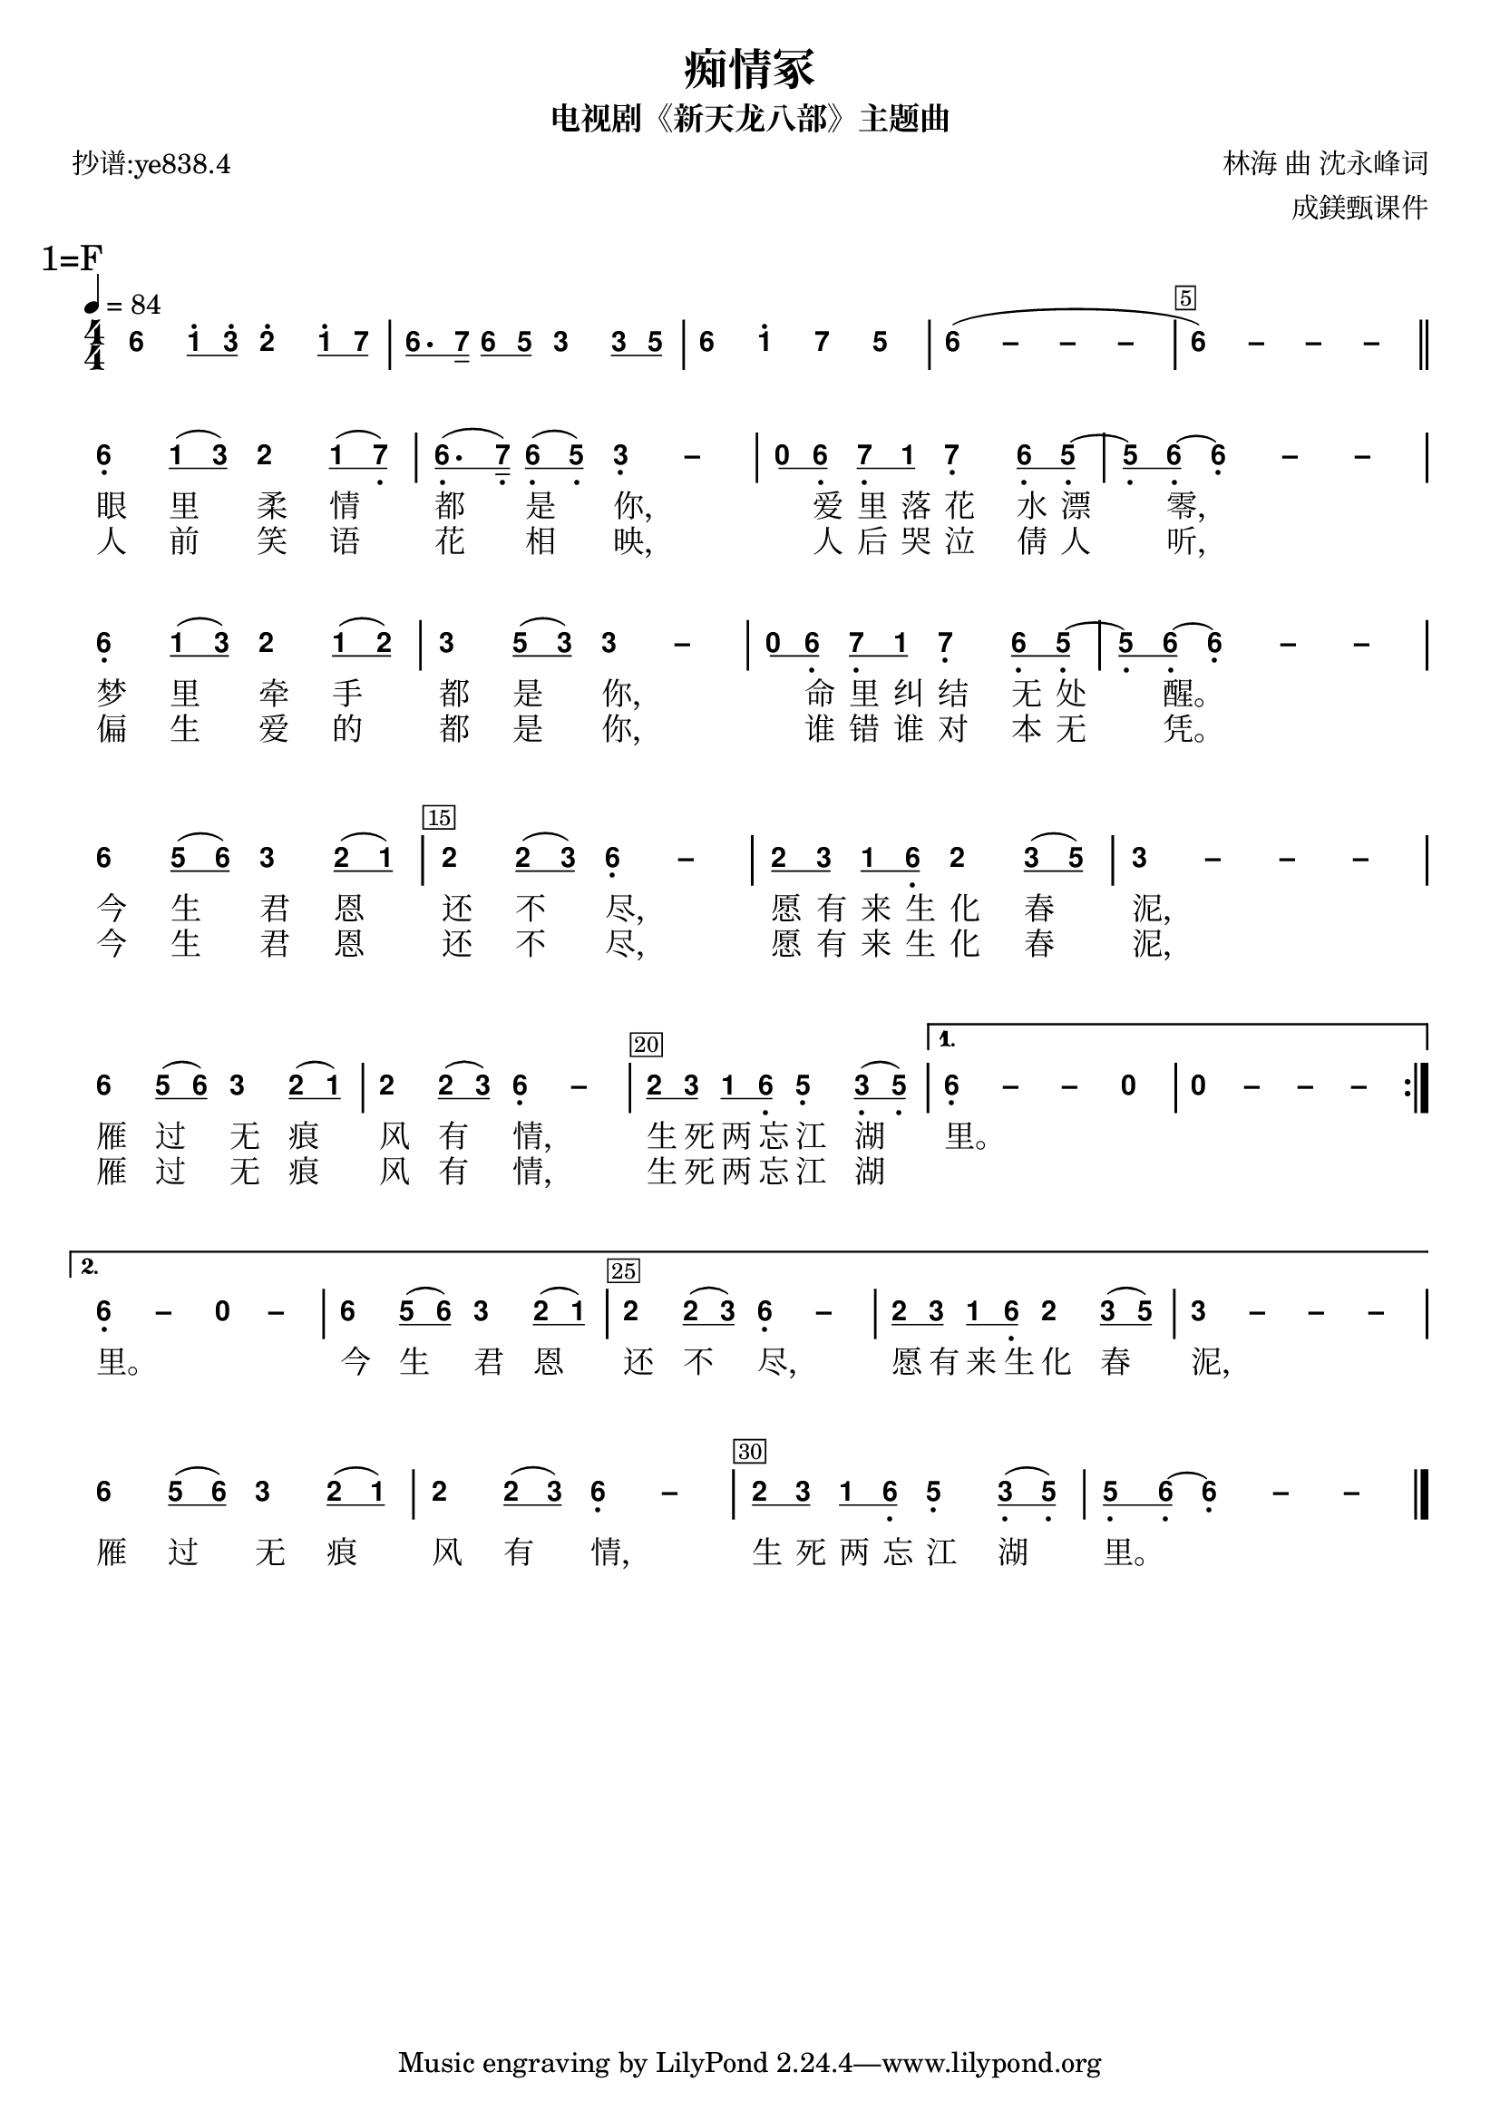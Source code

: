 \version "2.20.0"
#(set-global-staff-size 20)

% un-comment the next line to remove Lilypond tagline:
% \header { tagline="" }

% comment out the next line if you're debugging jianpu-ly
% (but best leave it un-commented in production, since
% the point-and-click locations won't go to the user input)
\pointAndClickOff

\paper {
  print-all-headers = ##t %% allow per-score headers

  % un-comment the next line for A5:
  % #(set-default-paper-size "a5" )

  % un-comment the next line for no page numbers:
  % print-page-number = ##f

  % un-comment the next 3 lines for a binding edge:
  % two-sided = ##t
  % inner-margin = 20\mm
  % outer-margin = 10\mm

  % un-comment the next line for a more space-saving header layout:
  % scoreTitleMarkup = \markup { \center-column { \fill-line { \magnify #1.5 { \bold { \fromproperty #'header:dedication } } \magnify #1.5 { \bold { \fromproperty #'header:title } } \fromproperty #'header:composer } \fill-line { \fromproperty #'header:instrument \fromproperty #'header:subtitle \smaller{\fromproperty #'header:subsubtitle } } } }

  % Might need to enforce a minimum spacing between systems, especially if lyrics are below the last staff in a system and numbers are on the top of the next
  system-system-spacing = #'((basic-distance . 7) (padding . 5) (stretchability . 1e7))
  score-markup-spacing = #'((basic-distance . 9) (padding . 5) (stretchability . 1e7))
  score-system-spacing = #'((basic-distance . 9) (padding . 5) (stretchability . 1e7))
  markup-system-spacing = #'((basic-distance . 2) (padding . 2) (stretchability . 0))
}

%% 2-dot and 3-dot articulations
#(append! default-script-alist
   (list
    `(two-dots
       . (
           (stencil . ,ly:text-interface::print)
           (text . ,#{ \markup \override #'(font-encoding . latin1) \center-align \bold ":" #})
           (padding . 0.20)
           (avoid-slur . inside)
           (direction . ,UP)))))
#(append! default-script-alist
   (list
    `(three-dots
       . (
           (stencil . ,ly:text-interface::print)
           (text . ,#{ \markup \override #'(font-encoding . latin1) \center-align \bold "⋮" #})
           (padding . 0.30)
           (avoid-slur . inside)
           (direction . ,UP)))))
"two-dots" =
#(make-articulation 'two-dots)

"three-dots" =
#(make-articulation 'three-dots)

\layout {
  \context {
    \Score
    scriptDefinitions = #default-script-alist
  }
}

note-mod =
#(define-music-function
     (text note)
     (markup? ly:music?)
   #{
     \tweak NoteHead.stencil #ly:text-interface::print
     \tweak NoteHead.text
        \markup \lower #0.5 \sans \bold #text
     \tweak Rest.stencil #ly:text-interface::print
     \tweak Rest.text
        \markup \lower #0.5 \sans \bold #text
     #note
   #})
#(define (flip-beams grob)
   (ly:grob-set-property!
    grob 'stencil
    (ly:stencil-translate
     (let* ((stl (ly:grob-property grob 'stencil))
            (centered-stl (ly:stencil-aligned-to stl Y DOWN)))
       (ly:stencil-translate-axis
        (ly:stencil-scale centered-stl 1 -1)
        (* (- (car (ly:stencil-extent stl Y)) (car (ly:stencil-extent centered-stl Y))) 0) Y))
     (cons 0 -0.8))))

%=======================================================
#(define-event-class 'jianpu-grace-curve-event 'span-event)

#(define (add-grob-definition grob-name grob-entry)
   (set! all-grob-descriptions
         (cons ((@@ (lily) completize-grob-entry)
                (cons grob-name grob-entry))
               all-grob-descriptions)))

#(define (jianpu-grace-curve-stencil grob)
   (let* ((elts (ly:grob-object grob 'elements))
          (refp-X (ly:grob-common-refpoint-of-array grob elts X))
          (X-ext (ly:relative-group-extent elts refp-X X))
          (refp-Y (ly:grob-common-refpoint-of-array grob elts Y))
          (Y-ext (ly:relative-group-extent elts refp-Y Y))
          (direction (ly:grob-property grob 'direction RIGHT))
          (x-start (* 0.5 (+ (car X-ext) (cdr X-ext))))
          (y-start (+ (car Y-ext) 0.32))
          (x-start2 (if (eq? direction RIGHT)(+ x-start 0.5)(- x-start 0.5)))
          (x-end (if (eq? direction RIGHT)(+ (cdr X-ext) 0.2)(- (car X-ext) 0.2)))
          (y-end (- y-start 0.5))
          (stil (ly:make-stencil `(path 0.1
                                        (moveto ,x-start ,y-start
                                         curveto ,x-start ,y-end ,x-start ,y-end ,x-start2 ,y-end
                                         lineto ,x-end ,y-end))
                                  X-ext
                                  Y-ext))
          (offset (ly:grob-relative-coordinate grob refp-X X)))
     (ly:stencil-translate-axis stil (- offset) X)))

#(add-grob-definition
  'JianpuGraceCurve
  `(
     (stencil . ,jianpu-grace-curve-stencil)
     (meta . ((class . Spanner)
              (interfaces . ())))))

#(define jianpu-grace-curve-types
   '(
      (JianpuGraceCurveEvent
       . ((description . "Used to signal where curve encompassing music start and stop.")
          (types . (general-music jianpu-grace-curve-event span-event event))
          ))
      ))

#(set!
  jianpu-grace-curve-types
  (map (lambda (x)
         (set-object-property! (car x)
           'music-description
           (cdr (assq 'description (cdr x))))
         (let ((lst (cdr x)))
           (set! lst (assoc-set! lst 'name (car x)))
           (set! lst (assq-remove! lst 'description))
           (hashq-set! music-name-to-property-table (car x) lst)
           (cons (car x) lst)))
    jianpu-grace-curve-types))

#(set! music-descriptions
       (append jianpu-grace-curve-types music-descriptions))

#(set! music-descriptions
       (sort music-descriptions alist<?))


#(define (add-bound-item spanner item)
   (if (null? (ly:spanner-bound spanner LEFT))
       (ly:spanner-set-bound! spanner LEFT item)
       (ly:spanner-set-bound! spanner RIGHT item)))

jianpuGraceCurveEngraver =
#(lambda (context)
   (let ((span '())
         (finished '())
         (current-event '())
         (event-start '())
         (event-stop '()))
     `(
       (listeners
        (jianpu-grace-curve-event .
          ,(lambda (engraver event)
             (if (= START (ly:event-property event 'span-direction))
                 (set! event-start event)
                 (set! event-stop event)))))

       (acknowledgers
        (note-column-interface .
          ,(lambda (engraver grob source-engraver)
             (if (ly:spanner? span)
                 (begin
                  (ly:pointer-group-interface::add-grob span 'elements grob)
                  (add-bound-item span grob)))
             (if (ly:spanner? finished)
                 (begin
                  (ly:pointer-group-interface::add-grob finished 'elements grob)
                  (add-bound-item finished grob)))))
        (inline-accidental-interface .
          ,(lambda (engraver grob source-engraver)
             (if (ly:spanner? span)
                 (begin
                  (ly:pointer-group-interface::add-grob span 'elements grob)))
             (if (ly:spanner? finished)
                 (ly:pointer-group-interface::add-grob finished 'elements grob))))
        (script-interface .
          ,(lambda (engraver grob source-engraver)
             (if (ly:spanner? span)
                 (begin
                  (ly:pointer-group-interface::add-grob span 'elements grob)))
             (if (ly:spanner? finished)
                 (ly:pointer-group-interface::add-grob finished 'elements grob)))))
       
       (process-music .
         ,(lambda (trans)
            (if (ly:stream-event? event-stop)
                (if (null? span)
                    (ly:warning "No start to this curve.")
                    (begin
                     (set! finished span)
                     (ly:engraver-announce-end-grob trans finished event-start)
                     (set! span '())
                     (set! event-stop '()))))
            (if (ly:stream-event? event-start)
                (begin
                 (set! span (ly:engraver-make-grob trans 'JianpuGraceCurve event-start))
                 (set! event-start '())))))
       
       (stop-translation-timestep .
         ,(lambda (trans)
            (if (and (ly:spanner? span)
                     (null? (ly:spanner-bound span LEFT)))
                (ly:spanner-set-bound! span LEFT
                  (ly:context-property context 'currentMusicalColumn)))
            (if (ly:spanner? finished)
                (begin
                 (if (null? (ly:spanner-bound finished RIGHT))
                     (ly:spanner-set-bound! finished RIGHT
                       (ly:context-property context 'currentMusicalColumn)))
                 (set! finished '())
                 (set! event-start '())
                 (set! event-stop '())))))
       
       (finalize
        (lambda (trans)
          (if (ly:spanner? finished)
              (begin
               (if (null? (ly:spanner-bound finished RIGHT))
                   (set! (ly:spanner-bound finished RIGHT)
                         (ly:context-property context 'currentMusicalColumn)))
               (set! finished '())))))
       )))

jianpuGraceCurveStart =
#(make-span-event 'JianpuGraceCurveEvent START)

jianpuGraceCurveEnd =
#(make-span-event 'JianpuGraceCurveEvent STOP)
%===========================================================

%{ The jianpu-ly input was:
%text format: 838.3
title=痴情冢
subtitle=电视剧《新天龙八部》主题曲
poet=抄谱:ye838.4
composer= 林海 曲 沈永峰词
arranger= 成鎂甄课件

1=F 4/4
4=84
%WithStaff
NoIndent


LP:\override Score.BarNumber.stencil = #(make-stencil-boxer 0.1 0.25 ly:text-interface::print)
:LP
 6 q1' 3'q 2' 1'q 7q | 6q. 7s 6q 5q 3 3q 5q | 6 1' 7 5 | 6 - - - ~ | 6 - - - 
LP: \bar "||" 
:LP
 \break R{ 6, 1q ( 3q ) 2 1q ( 7,q ) | 6,q. ( 7,s ) 6,q ( 5,q ) 3, - | 0q 6,q 7,q 1q 7, 6,q 5,q ~ | 5,q 6,q ~ 6, - - \break 6, 1q ( 3q ) 2 1q ( 2q ) | 3 5q ( 3q ) 3 - | 0q 6,q 7,q 1q 7, 6,q 5,q ~ | 5,q 6,q ~ 6, - - | \break 6 5q ( 6q ) 3 2q ( 1q ) | 2 2q ( 3q ) 6, - | 2q 3q 1q 6,q 2 3q ( 5q ) | 3 - - - | \break 6 5q ( 6q ) 3 2q ( 1q )  2 2q ( 3q ) 6, -  2q 3q 1q 6,q 5, 3,q ( 5,q ) }  A{ 6, - - 0  0 - - - | 6, - 0 -  6 5q ( 6q ) 3 2q ( 1q )  2 2q ( 3q ) 6, - 2q 3q 1q 6,q 2 3q ( 5q )  3 - - - }  \break 6 5q ( 6q ) 3 2q ( 1q )  2 2q ( 3q ) 6, -  2q 3q 1q 6,q 5, 3,q ( 5,q )  5,q 6,q ~ 6, - - |

H: \repeat unfold 17 { \skip 1 } 1. 眼里柔情都是你，爱里落花水漂零， 梦里牵手都是你，命里纠结无处醒。 今生君恩还不尽，愿有来生化春泥， 雁过无痕风有情，生死两忘江湖里。

H: \repeat unfold 17 { \skip 1 } 2. 人前笑语花相映，人后哭泣倩人听， 偏生爱的都是你，谁错谁对本无凭。 今生君恩还不尽，愿有来生化春泥， 雁过无痕风有情，生死两忘江湖  \skip 1 里。 今生君恩还不尽，愿有来生化春泥， 雁过无痕风有情，生死两忘江湖里。
%}


\score {
<< \override Score.BarNumber.break-visibility = #center-visible
\override Score.BarNumber.Y-offset = -1
\set Score.barNumberVisibility = #(every-nth-bar-number-visible 5)

%% === BEGIN JIANPU STAFF ===
    \new RhythmicStaff \with {
    \consists "Accidental_engraver" 
    \consists \jianpuGraceCurveEngraver
    % Get rid of the stave but not the barlines:
    \override StaffSymbol.line-count = #0 % tested in 2.15.40, 2.16.2, 2.18.0, 2.18.2, 2.20.0 and 2.22.2
    \override BarLine.bar-extent = #'(-2 . 2) % LilyPond 2.18: please make barlines as high as the time signature even though we're on a RhythmicStaff (2.16 and 2.15 don't need this although its presence doesn't hurt; Issue 3685 seems to indicate they'll fix it post-2.18)
    $(add-grace-property 'Voice 'Stem 'direction DOWN)
    $(add-grace-property 'Voice 'Slur 'direction UP)
    $(add-grace-property 'Voice 'Stem 'length-fraction 0.5)
    $(add-grace-property 'Voice 'Beam 'beam-thickness 0.1)
    $(add-grace-property 'Voice 'Beam 'length-fraction 0.3)
    $(add-grace-property 'Voice 'Beam 'after-line-breaking flip-beams)
    $(add-grace-property 'Voice 'Beam 'Y-offset 2.5)
    $(add-grace-property 'Voice 'NoteHead 'Y-offset 2.5)
    }
    { \new Voice="Y" {
    \override Beam.transparent = ##f
    \override Stem.direction = #DOWN
    \override Tie.staff-position = #2.5
    \tupletUp
    \tieUp
    \override Stem.length-fraction = #0.5
    \override Beam.beam-thickness = #0.1
    \override Beam.length-fraction = #0.5
    \override Beam.after-line-breaking = #flip-beams
    \override Voice.Rest.style = #'neomensural % this size tends to line up better (we'll override the appearance anyway)
    \override Accidental.font-size = #-4
    \override TupletBracket.bracket-visibility = ##t
\set Voice.chordChanges = ##t %% 2.19 bug workaround

    \override Staff.TimeSignature.style = #'numbered
    \override Staff.Stem.transparent = ##t
     \mark \markup{1=F} \time 4/4 \tempo 4=84 \override Score.BarNumber.stencil = #(make-stencil-boxer 0.1 0.25 ly:text-interface::print)
 \note-mod "6" a4 \set stemLeftBeamCount = #0
\set stemRightBeamCount = #1
 \note-mod "1" c8^.[
\set stemLeftBeamCount = #1
\set stemRightBeamCount = #1
 \note-mod "3" e8^.]
 \note-mod "2" d4^. \set stemLeftBeamCount = #0
\set stemRightBeamCount = #1
 \note-mod "1" c8^.[
\set stemLeftBeamCount = #1
\set stemRightBeamCount = #1
 \note-mod "7" b8]
| | %{ bar 2: %} \set stemLeftBeamCount = #0
\set stemRightBeamCount = #1
 \note-mod "6" a8.[
\set stemLeftBeamCount = #1
\set stemRightBeamCount = #2
 \note-mod "7" b16]
\set stemLeftBeamCount = #0
\set stemRightBeamCount = #1
 \note-mod "6" a8[
\set stemLeftBeamCount = #1
\set stemRightBeamCount = #1
 \note-mod "5" g8]
 \note-mod "3" e4 \set stemLeftBeamCount = #0
\set stemRightBeamCount = #1
 \note-mod "3" e8[
\set stemLeftBeamCount = #1
\set stemRightBeamCount = #1
 \note-mod "5" g8]
| | %{ bar 3: %}
 \note-mod "6" a4
 \note-mod "1" c4^.  \note-mod "7" b4  \note-mod "5" g4 | \once \override Tie.transparent = ##t \once \override Tie.staff-position = #0 | %{ bar 4: %}
 \note-mod "6" a4
\=JianpuTie(  ~ \once \override Tie.transparent = ##t \once \override Tie.staff-position = #0  \note-mod "–" a4
 ~ \once \override Tie.transparent = ##t \once \override Tie.staff-position = #0  \note-mod "–" a4
 ~  \note-mod "–" a4 | \once \override Tie.transparent = ##t \once \override Tie.staff-position = #0 | %{ bar 5: %}
 \note-mod "6" a4
 ~ \=JianpuTie) \once \override Tie.transparent = ##t \once \override Tie.staff-position = #0  \note-mod "–" a4
 ~ \once \override Tie.transparent = ##t \once \override Tie.staff-position = #0  \note-mod "–" a4
 ~  \note-mod "–" a4  \bar "||"
\break \repeat volta 2 { | %{ bar 6: %}
 \note-mod "6" a4-\tweak #'Y-offset #-1.2 -\tweak #'X-offset #0.6 _. 
\set stemLeftBeamCount = #0
\set stemRightBeamCount = #1
 \note-mod "1" c8[
( \set stemLeftBeamCount = #1
\set stemRightBeamCount = #1
 \note-mod "3" e8]
)  \note-mod "2" d4 \set stemLeftBeamCount = #0
\set stemRightBeamCount = #1
 \note-mod "1" c8[
( \set stemLeftBeamCount = #1
\set stemRightBeamCount = #1
 \note-mod "7" b8-\tweak #'X-offset #0.6 _. ]
) | | %{ bar 7: %} \set stemLeftBeamCount = #0
\set stemRightBeamCount = #1
 \note-mod "6" a8.-\tweak #'X-offset #0.6 _. [
( \set stemLeftBeamCount = #1
\set stemRightBeamCount = #2
 \note-mod "7" b16-\tweak #'X-offset #0.6 _. ]
) \set stemLeftBeamCount = #0
\set stemRightBeamCount = #1
 \note-mod "6" a8-\tweak #'X-offset #0.6 _. [
( \set stemLeftBeamCount = #1
\set stemRightBeamCount = #1
 \note-mod "5" g8-\tweak #'X-offset #0.6 _. ]
) \once \override Tie.transparent = ##t \once \override Tie.staff-position = #0  \note-mod "3" e4-\tweak #'Y-offset #-1.2 -\tweak #'X-offset #0.6 _. 
 ~  \note-mod "–" e4 | | %{ bar 8: %} \set stemLeftBeamCount = #0
\set stemRightBeamCount = #1
 \note-mod "0" r8[
\set stemLeftBeamCount = #1
\set stemRightBeamCount = #1
 \note-mod "6" a8-\tweak #'X-offset #0.6 _. ]
\set stemLeftBeamCount = #0
\set stemRightBeamCount = #1
 \note-mod "7" b8-\tweak #'X-offset #0.6 _. [
\set stemLeftBeamCount = #1
\set stemRightBeamCount = #1
 \note-mod "1" c8]
 \note-mod "7" b4-\tweak #'Y-offset #-1.2 -\tweak #'X-offset #0.6 _. 
\set stemLeftBeamCount = #0
\set stemRightBeamCount = #1
 \note-mod "6" a8-\tweak #'X-offset #0.6 _. [
\set stemLeftBeamCount = #1
\set stemRightBeamCount = #1
 \note-mod "5" g8-\tweak #'X-offset #0.6 _. ]
~ | | %{ bar 9: %} \set stemLeftBeamCount = #0
\set stemRightBeamCount = #1
 \note-mod "5" g8-\tweak #'X-offset #0.6 _. [
\set stemLeftBeamCount = #1
\set stemRightBeamCount = #1
 \note-mod "6" a8-\tweak #'X-offset #0.6 _. ]
~ \once \override Tie.transparent = ##t \once \override Tie.staff-position = #0  \note-mod "6" a4-\tweak #'Y-offset #-1.2 -\tweak #'X-offset #0.6 _. 
 ~ \once \override Tie.transparent = ##t \once \override Tie.staff-position = #0  \note-mod "–" a4
 ~  \note-mod "–" a4 \break | %{ bar 10: %}
 \note-mod "6" a4-\tweak #'Y-offset #-1.2 -\tweak #'X-offset #0.6 _. 
\set stemLeftBeamCount = #0
\set stemRightBeamCount = #1
 \note-mod "1" c8[
( \set stemLeftBeamCount = #1
\set stemRightBeamCount = #1
 \note-mod "3" e8]
)  \note-mod "2" d4 \set stemLeftBeamCount = #0
\set stemRightBeamCount = #1
 \note-mod "1" c8[
( \set stemLeftBeamCount = #1
\set stemRightBeamCount = #1
 \note-mod "2" d8]
) | | %{ bar 11: %}
 \note-mod "3" e4
\set stemLeftBeamCount = #0
\set stemRightBeamCount = #1
 \note-mod "5" g8[
( \set stemLeftBeamCount = #1
\set stemRightBeamCount = #1
 \note-mod "3" e8]
) \once \override Tie.transparent = ##t \once \override Tie.staff-position = #0  \note-mod "3" e4
 ~  \note-mod "–" e4 | | %{ bar 12: %} \set stemLeftBeamCount = #0
\set stemRightBeamCount = #1
 \note-mod "0" r8[
\set stemLeftBeamCount = #1
\set stemRightBeamCount = #1
 \note-mod "6" a8-\tweak #'X-offset #0.6 _. ]
\set stemLeftBeamCount = #0
\set stemRightBeamCount = #1
 \note-mod "7" b8-\tweak #'X-offset #0.6 _. [
\set stemLeftBeamCount = #1
\set stemRightBeamCount = #1
 \note-mod "1" c8]
 \note-mod "7" b4-\tweak #'Y-offset #-1.2 -\tweak #'X-offset #0.6 _. 
\set stemLeftBeamCount = #0
\set stemRightBeamCount = #1
 \note-mod "6" a8-\tweak #'X-offset #0.6 _. [
\set stemLeftBeamCount = #1
\set stemRightBeamCount = #1
 \note-mod "5" g8-\tweak #'X-offset #0.6 _. ]
~ | | %{ bar 13: %} \set stemLeftBeamCount = #0
\set stemRightBeamCount = #1
 \note-mod "5" g8-\tweak #'X-offset #0.6 _. [
\set stemLeftBeamCount = #1
\set stemRightBeamCount = #1
 \note-mod "6" a8-\tweak #'X-offset #0.6 _. ]
~ \once \override Tie.transparent = ##t \once \override Tie.staff-position = #0  \note-mod "6" a4-\tweak #'Y-offset #-1.2 -\tweak #'X-offset #0.6 _. 
 ~ \once \override Tie.transparent = ##t \once \override Tie.staff-position = #0  \note-mod "–" a4
 ~  \note-mod "–" a4 | \break | %{ bar 14: %}
 \note-mod "6" a4
\set stemLeftBeamCount = #0
\set stemRightBeamCount = #1
 \note-mod "5" g8[
( \set stemLeftBeamCount = #1
\set stemRightBeamCount = #1
 \note-mod "6" a8]
)  \note-mod "3" e4 \set stemLeftBeamCount = #0
\set stemRightBeamCount = #1
 \note-mod "2" d8[
( \set stemLeftBeamCount = #1
\set stemRightBeamCount = #1
 \note-mod "1" c8]
) | | %{ bar 15: %}
 \note-mod "2" d4
\set stemLeftBeamCount = #0
\set stemRightBeamCount = #1
 \note-mod "2" d8[
( \set stemLeftBeamCount = #1
\set stemRightBeamCount = #1
 \note-mod "3" e8]
) \once \override Tie.transparent = ##t \once \override Tie.staff-position = #0  \note-mod "6" a4-\tweak #'Y-offset #-1.2 -\tweak #'X-offset #0.6 _. 
 ~  \note-mod "–" a4 | | %{ bar 16: %} \set stemLeftBeamCount = #0
\set stemRightBeamCount = #1
 \note-mod "2" d8[
\set stemLeftBeamCount = #1
\set stemRightBeamCount = #1
 \note-mod "3" e8]
\set stemLeftBeamCount = #0
\set stemRightBeamCount = #1
 \note-mod "1" c8[
\set stemLeftBeamCount = #1
\set stemRightBeamCount = #1
 \note-mod "6" a8-\tweak #'X-offset #0.6 _. ]
 \note-mod "2" d4 \set stemLeftBeamCount = #0
\set stemRightBeamCount = #1
 \note-mod "3" e8[
( \set stemLeftBeamCount = #1
\set stemRightBeamCount = #1
 \note-mod "5" g8]
) | \once \override Tie.transparent = ##t \once \override Tie.staff-position = #0 | %{ bar 17: %}
 \note-mod "3" e4
 ~ \once \override Tie.transparent = ##t \once \override Tie.staff-position = #0  \note-mod "–" e4
 ~ \once \override Tie.transparent = ##t \once \override Tie.staff-position = #0  \note-mod "–" e4
 ~  \note-mod "–" e4 | \break | %{ bar 18: %}
 \note-mod "6" a4
\set stemLeftBeamCount = #0
\set stemRightBeamCount = #1
 \note-mod "5" g8[
( \set stemLeftBeamCount = #1
\set stemRightBeamCount = #1
 \note-mod "6" a8]
)  \note-mod "3" e4 \set stemLeftBeamCount = #0
\set stemRightBeamCount = #1
 \note-mod "2" d8[
( \set stemLeftBeamCount = #1
\set stemRightBeamCount = #1
 \note-mod "1" c8]
) | %{ bar 19: %}
 \note-mod "2" d4
\set stemLeftBeamCount = #0
\set stemRightBeamCount = #1
 \note-mod "2" d8[
( \set stemLeftBeamCount = #1
\set stemRightBeamCount = #1
 \note-mod "3" e8]
) \once \override Tie.transparent = ##t \once \override Tie.staff-position = #0  \note-mod "6" a4-\tweak #'Y-offset #-1.2 -\tweak #'X-offset #0.6 _. 
 ~  \note-mod "–" a4 | %{ bar 20: %} \set stemLeftBeamCount = #0
\set stemRightBeamCount = #1
 \note-mod "2" d8[
\set stemLeftBeamCount = #1
\set stemRightBeamCount = #1
 \note-mod "3" e8]
\set stemLeftBeamCount = #0
\set stemRightBeamCount = #1
 \note-mod "1" c8[
\set stemLeftBeamCount = #1
\set stemRightBeamCount = #1
 \note-mod "6" a8-\tweak #'X-offset #0.6 _. ]
 \note-mod "5" g4-\tweak #'Y-offset #-1.2 -\tweak #'X-offset #0.6 _. 
\set stemLeftBeamCount = #0
\set stemRightBeamCount = #1
 \note-mod "3" e8-\tweak #'X-offset #0.6 _. [
( \set stemLeftBeamCount = #1
\set stemRightBeamCount = #1
 \note-mod "5" g8-\tweak #'X-offset #0.6 _. ]
) } \alternative { { \once \override Tie.transparent = ##t \once \override Tie.staff-position = #0 | %{ bar 21: %}
 \note-mod "6" a4-\tweak #'Y-offset #-1.2 -\tweak #'X-offset #0.6 _. 
 ~ \once \override Tie.transparent = ##t \once \override Tie.staff-position = #0  \note-mod "–" a4
 ~  \note-mod "–" a4  \note-mod "0" r4 | %{ bar 22: %}
 \note-mod "0" r4
 \note-mod "–" r4  \note-mod "–" r4  \note-mod "–" r4 } { \once \override Tie.transparent = ##t \once \override Tie.staff-position = #0 | %{ bar 23: %}
 \note-mod "6" a4-\tweak #'Y-offset #-1.2 -\tweak #'X-offset #0.6 _. 
 ~  \note-mod "–" a4  \note-mod "0" r4  \note-mod "–" r4 | %{ bar 24: %}
 \note-mod "6" a4
\set stemLeftBeamCount = #0
\set stemRightBeamCount = #1
 \note-mod "5" g8[
( \set stemLeftBeamCount = #1
\set stemRightBeamCount = #1
 \note-mod "6" a8]
)  \note-mod "3" e4 \set stemLeftBeamCount = #0
\set stemRightBeamCount = #1
 \note-mod "2" d8[
( \set stemLeftBeamCount = #1
\set stemRightBeamCount = #1
 \note-mod "1" c8]
) | %{ bar 25: %}
 \note-mod "2" d4
\set stemLeftBeamCount = #0
\set stemRightBeamCount = #1
 \note-mod "2" d8[
( \set stemLeftBeamCount = #1
\set stemRightBeamCount = #1
 \note-mod "3" e8]
) \once \override Tie.transparent = ##t \once \override Tie.staff-position = #0  \note-mod "6" a4-\tweak #'Y-offset #-1.2 -\tweak #'X-offset #0.6 _. 
 ~  \note-mod "–" a4 | %{ bar 26: %} \set stemLeftBeamCount = #0
\set stemRightBeamCount = #1
 \note-mod "2" d8[
\set stemLeftBeamCount = #1
\set stemRightBeamCount = #1
 \note-mod "3" e8]
\set stemLeftBeamCount = #0
\set stemRightBeamCount = #1
 \note-mod "1" c8[
\set stemLeftBeamCount = #1
\set stemRightBeamCount = #1
 \note-mod "6" a8-\tweak #'X-offset #0.6 _. ]
 \note-mod "2" d4 \set stemLeftBeamCount = #0
\set stemRightBeamCount = #1
 \note-mod "3" e8[
( \set stemLeftBeamCount = #1
\set stemRightBeamCount = #1
 \note-mod "5" g8]
) \once \override Tie.transparent = ##t \once \override Tie.staff-position = #0 | %{ bar 27: %}
 \note-mod "3" e4
 ~ \once \override Tie.transparent = ##t \once \override Tie.staff-position = #0  \note-mod "–" e4
 ~ \once \override Tie.transparent = ##t \once \override Tie.staff-position = #0  \note-mod "–" e4
 ~  \note-mod "–" e4 }} \break | %{ bar 28: %}
 \note-mod "6" a4
\set stemLeftBeamCount = #0
\set stemRightBeamCount = #1
 \note-mod "5" g8[
( \set stemLeftBeamCount = #1
\set stemRightBeamCount = #1
 \note-mod "6" a8]
)  \note-mod "3" e4 \set stemLeftBeamCount = #0
\set stemRightBeamCount = #1
 \note-mod "2" d8[
( \set stemLeftBeamCount = #1
\set stemRightBeamCount = #1
 \note-mod "1" c8]
) | %{ bar 29: %}
 \note-mod "2" d4
\set stemLeftBeamCount = #0
\set stemRightBeamCount = #1
 \note-mod "2" d8[
( \set stemLeftBeamCount = #1
\set stemRightBeamCount = #1
 \note-mod "3" e8]
) \once \override Tie.transparent = ##t \once \override Tie.staff-position = #0  \note-mod "6" a4-\tweak #'Y-offset #-1.2 -\tweak #'X-offset #0.6 _. 
 ~  \note-mod "–" a4 | %{ bar 30: %} \set stemLeftBeamCount = #0
\set stemRightBeamCount = #1
 \note-mod "2" d8[
\set stemLeftBeamCount = #1
\set stemRightBeamCount = #1
 \note-mod "3" e8]
\set stemLeftBeamCount = #0
\set stemRightBeamCount = #1
 \note-mod "1" c8[
\set stemLeftBeamCount = #1
\set stemRightBeamCount = #1
 \note-mod "6" a8-\tweak #'X-offset #0.6 _. ]
 \note-mod "5" g4-\tweak #'Y-offset #-1.2 -\tweak #'X-offset #0.6 _. 
\set stemLeftBeamCount = #0
\set stemRightBeamCount = #1
 \note-mod "3" e8-\tweak #'X-offset #0.6 _. [
( \set stemLeftBeamCount = #1
\set stemRightBeamCount = #1
 \note-mod "5" g8-\tweak #'X-offset #0.6 _. ]
) | %{ bar 31: %} \set stemLeftBeamCount = #0
\set stemRightBeamCount = #1
 \note-mod "5" g8-\tweak #'X-offset #0.6 _. [
\set stemLeftBeamCount = #1
\set stemRightBeamCount = #1
 \note-mod "6" a8-\tweak #'X-offset #0.6 _. ]
~ \once \override Tie.transparent = ##t \once \override Tie.staff-position = #0  \note-mod "6" a4-\tweak #'Y-offset #-1.2 -\tweak #'X-offset #0.6 _. 
 ~ \once \override Tie.transparent = ##t \once \override Tie.staff-position = #0  \note-mod "–" a4
 ~  \note-mod "–" a4 | \bar "|." } }
% === END JIANPU STAFF ===

\new Lyrics = "IZ" { \lyricsto "Y" { \override LyricText.self-alignment-X = #LEFT \repeat unfold 17 { \skip 1 } 1. 眼 里 柔 情 都 是 你, 爱 里 落 花 水 漂 零,  梦 里 牵 手 都 是 你, 命 里 纠 结 无 处 醒。  今 生 君 恩 还 不 尽, 愿 有 来 生 化 春 泥,  雁 过 无 痕 风 有 情, 生 死 两 忘 江 湖 里。 } } \new Lyrics = "Ia" { \lyricsto "Y" { \override LyricText.self-alignment-X = #LEFT \repeat unfold 17 { \skip 1 } 2. 人 前 笑 语 花 相 映, 人 后 哭 泣 倩 人 听,  偏 生 爱 的 都 是 你, 谁 错 谁 对 本 无 凭。  今 生 君 恩 还 不 尽, 愿 有 来 生 化 春 泥,  雁 过 无 痕 风 有 情, 生 死 两 忘 江 湖  \skip 1  里。  今 生 君 恩 还 不 尽, 愿 有 来 生 化 春 泥,  雁 过 无 痕 风 有 情, 生 死 两 忘 江 湖 里。 } } 
>>
\header{
title="痴情冢"
subtitle="电视剧《新天龙八部》主题曲"
poet="抄谱:ye838.4"
composer="林海 曲 沈永峰词"
arranger="成鎂甄课件"
}
\layout{ indent = 0.0 
  \context {
    \Global
    \grobdescriptions #all-grob-descriptions
  }
} }
\score {
\unfoldRepeats
<< 

% === BEGIN MIDI STAFF ===
    \new Staff { \new Voice="b" { \transpose c f { \key c \major  \time 4/4 \tempo 4=84 \override Score.BarNumber.stencil = #(make-stencil-boxer 0.1 0.25 ly:text-interface::print)
a'4 c''8 e''8 d''4 c''8 b'8 | | %{ bar 2: %} a'8. b'16 a'8 g'8 e'4 e'8 g'8 | | %{ bar 3: %} a'4 c''4 b'4 g'4 | | %{ bar 4: %} a'1 ~ | | %{ bar 5: %} a'1  \bar "||"
\break \repeat volta 2 { | %{ bar 6: %} a4 c'8 ( e'8 ) d'4 c'8 ( b8 ) | | %{ bar 7: %} a8. ( b16 ) a8 ( g8 ) e2 | | %{ bar 8: %} r8 a8 b8 c'8 b4 a8 g8 ~ | | %{ bar 9: %} g8 a8 ~ a2. \break | %{ bar 10: %} a4 c'8 ( e'8 ) d'4 c'8 ( d'8 ) | | %{ bar 11: %} e'4 g'8 ( e'8 ) e'2 | | %{ bar 12: %} r8 a8 b8 c'8 b4 a8 g8 ~ | | %{ bar 13: %} g8 a8 ~ a2. | \break | %{ bar 14: %} a'4 g'8 ( a'8 ) e'4 d'8 ( c'8 ) | | %{ bar 15: %} d'4 d'8 ( e'8 ) a2 | | %{ bar 16: %} d'8 e'8 c'8 a8 d'4 e'8 ( g'8 ) | | %{ bar 17: %} e'1 | \break | %{ bar 18: %} a'4 g'8 ( a'8 ) e'4 d'8 ( c'8 ) | %{ bar 19: %} d'4 d'8 ( e'8 ) a2 | %{ bar 20: %} d'8 e'8 c'8 a8 g4 e8 ( g8 ) } \alternative { { | %{ bar 21: %} a2. r4 | %{ bar 22: %} r1 } { | %{ bar 23: %} a2 r2 | %{ bar 24: %} a'4 g'8 ( a'8 ) e'4 d'8 ( c'8 ) | %{ bar 25: %} d'4 d'8 ( e'8 ) a2 | %{ bar 26: %} d'8 e'8 c'8 a8 d'4 e'8 ( g'8 ) | %{ bar 27: %} e'1 }} \break | %{ bar 28: %} a'4 g'8 ( a'8 ) e'4 d'8 ( c'8 ) | %{ bar 29: %} d'4 d'8 ( e'8 ) a2 | %{ bar 30: %} d'8 e'8 c'8 a8 g4 e8 ( g8 ) | %{ bar 31: %} g8 a8 ~ a2. | } } }
% === END MIDI STAFF ===

>>
\header{
title="痴情冢"
subtitle="电视剧《新天龙八部》主题曲"
poet="抄谱:ye838.4"
composer="林海 曲 沈永峰词"
arranger="成鎂甄课件"
}
\midi { \context { \Score tempoWholesPerMinute = #(ly:make-moment 84 4)}} }
